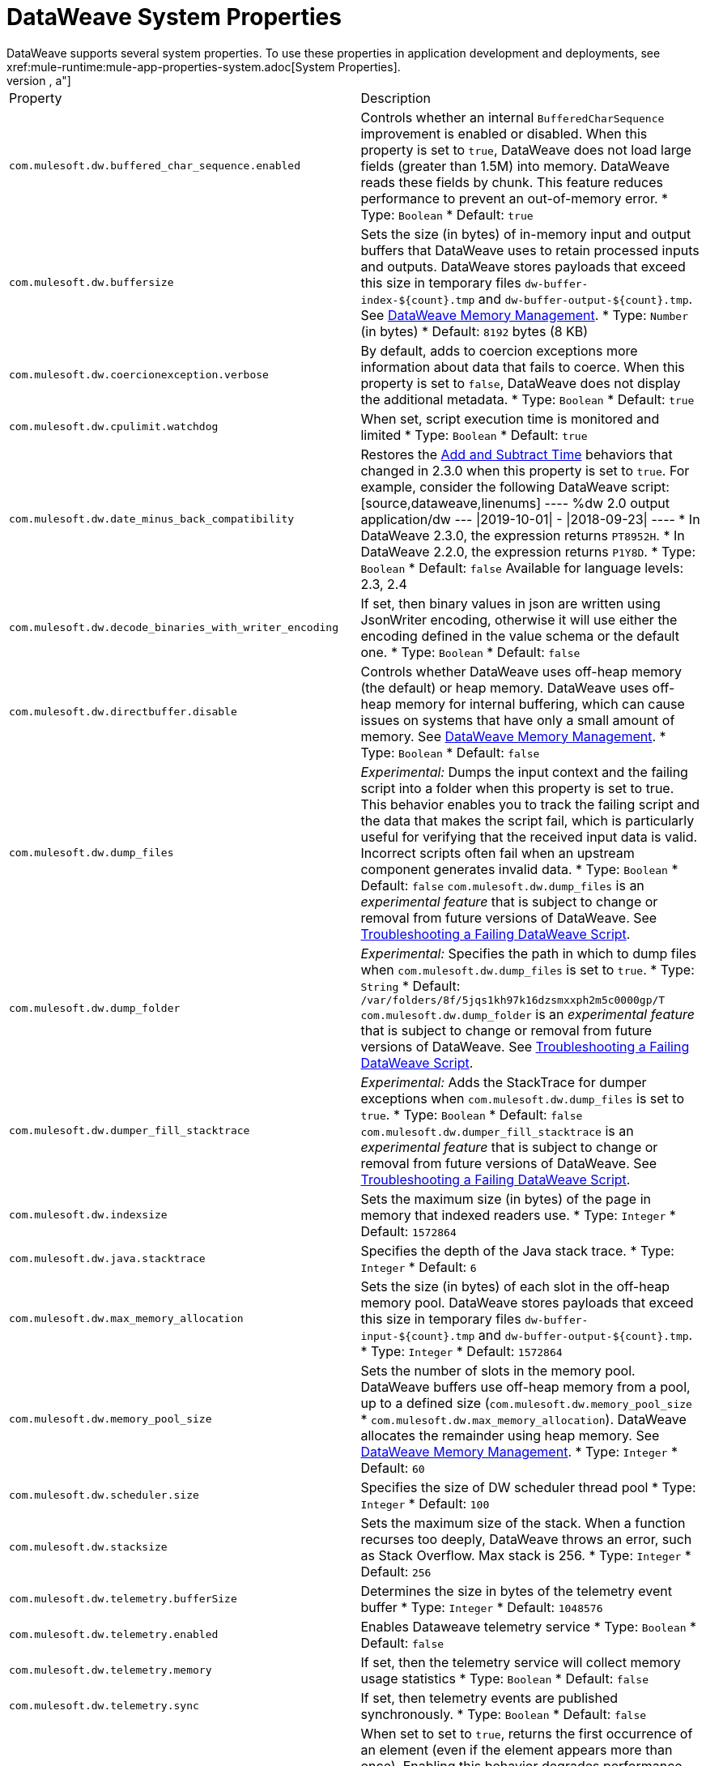 = DataWeave System Properties
DataWeave supports several system properties. To use these properties in application development and deployments, see xref:mule-runtime:mule-app-properties-system.adoc[System Properties].
[%header%autowidth.spread,cols=",a"]
|===
|Property |Description
//com.mulesoft.dw.buffered_char_sequence.enabled//
|`com.mulesoft.dw.buffered_char_sequence.enabled`|
Controls whether an internal `BufferedCharSequence` improvement is enabled or disabled. When this property is set to `true`, DataWeave does not load large fields (greater than 1.5M) into memory. DataWeave reads these fields by chunk. This feature reduces performance to prevent an out-of-memory error.
* Type: `Boolean`
* Default: `true`
//com.mulesoft.dw.buffersize//
|`com.mulesoft.dw.buffersize`|
Sets the size (in bytes) of in-memory input and output buffers that DataWeave uses to retain processed inputs and outputs. DataWeave stores payloads that exceed this size in temporary files `dw-buffer-index-${count}.tmp` and `dw-buffer-output-${count}.tmp`.
See xref:dataweave-memory-management.adoc[DataWeave Memory Management].
* Type: `Number` (in bytes)
* Default: `8192` bytes (8 KB)
//com.mulesoft.dw.coercionexception.verbose//
|`com.mulesoft.dw.coercionexception.verbose`|
By default, adds to coercion exceptions more information about data that fails to coerce. When this property is set to `false`, DataWeave does not display the additional metadata.
* Type: `Boolean`
* Default: `true`


//com.mulesoft.dw.cpulimit.watchdog//
|`com.mulesoft.dw.cpulimit.watchdog`|
When set, script execution time is monitored and limited
* Type: `Boolean`
* Default: `true`
//com.mulesoft.dw.date_minus_back_compatibility//
|`com.mulesoft.dw.date_minus_back_compatibility`|
Restores the xref:dataweave-cookbook-add-and-subtract-time.adoc[Add and Subtract Time] behaviors that changed in 2.3.0 when this property is set to `true`.
For example, consider the following DataWeave script:
[source,dataweave,linenums]
----
%dw 2.0
output application/dw
---
\|2019-10-01\| - \|2018-09-23\|
----
* In DataWeave 2.3.0, the expression returns `PT8952H`.
* In DataWeave 2.2.0, the expression returns `P1Y8D`.
* Type: `Boolean`
* Default: `false`
Available for language levels: 2.3, 2.4


//com.mulesoft.dw.decode_binaries_with_writer_encoding//
|`com.mulesoft.dw.decode_binaries_with_writer_encoding`|
If set, then binary values in json are written using JsonWriter encoding, otherwise it will use either the encoding defined in the value schema or the default one.
* Type: `Boolean`
* Default: `false`
//com.mulesoft.dw.directbuffer.disable//
|`com.mulesoft.dw.directbuffer.disable`|
Controls whether DataWeave uses off-heap memory (the default) or heap memory. DataWeave uses off-heap memory for internal buffering, which can cause issues on systems that have only a small amount of memory. See xref:dataweave-memory-management.adoc[DataWeave Memory Management].
* Type: `Boolean`
* Default: `false`
//com.mulesoft.dw.dump_files//
|`com.mulesoft.dw.dump_files`|
_Experimental:_ Dumps the input context and the failing script into a folder when this property is set to true. This behavior enables you to track the failing script and the data that makes the script fail, which is particularly useful for verifying that the received input data is valid. Incorrect scripts often fail when an upstream component generates invalid data.
* Type: `Boolean`
* Default: `false`
`com.mulesoft.dw.dump_files` is an _experimental feature_ that is subject to change or removal from future versions of DataWeave. See xref:dataweave-troubleshoot.adoc[Troubleshooting a Failing DataWeave Script].
//com.mulesoft.dw.dump_folder//
|`com.mulesoft.dw.dump_folder`|
_Experimental:_ Specifies the path in which to dump files when `com.mulesoft.dw.dump_files` is set to `true`.
* Type: `String`
* Default: `/var/folders/8f/5jqs1kh97k16dzsmxxph2m5c0000gp/T`
`com.mulesoft.dw.dump_folder` is an _experimental feature_ that is subject to change or removal from future versions of DataWeave. See xref:dataweave-troubleshoot.adoc[Troubleshooting a Failing DataWeave Script].
//com.mulesoft.dw.dumper_fill_stacktrace//
|`com.mulesoft.dw.dumper_fill_stacktrace`|
_Experimental:_ Adds the StackTrace for dumper exceptions when `com.mulesoft.dw.dump_files` is set to `true`.
* Type: `Boolean`
* Default: `false`
`com.mulesoft.dw.dumper_fill_stacktrace` is an _experimental feature_ that is subject to change or removal from future versions of DataWeave. See xref:dataweave-troubleshoot.adoc[Troubleshooting a Failing DataWeave Script].
//com.mulesoft.dw.indexsize//
|`com.mulesoft.dw.indexsize`|
Sets the maximum size (in bytes) of the page in memory that indexed readers use.
* Type: `Integer`
* Default: `1572864`
//com.mulesoft.dw.java.stacktrace//
|`com.mulesoft.dw.java.stacktrace`|
Specifies the depth of the Java stack trace.
* Type: `Integer`
* Default: `6`
//com.mulesoft.dw.max_memory_allocation//
|`com.mulesoft.dw.max_memory_allocation`|
Sets the size (in bytes) of each slot in the off-heap memory pool. DataWeave stores payloads that exceed this size in temporary files `dw-buffer-input-${count}.tmp` and `dw-buffer-output-${count}.tmp`.
* Type: `Integer`
* Default: `1572864`
//com.mulesoft.dw.memory_pool_size//
|`com.mulesoft.dw.memory_pool_size`|
Sets the number of slots in the memory pool. DataWeave buffers use off-heap memory from a pool, up to a defined size (`com.mulesoft.dw.memory_pool_size` * `com.mulesoft.dw.max_memory_allocation`). DataWeave allocates the remainder using heap memory. See xref:dataweave-memory-management.adoc[DataWeave Memory Management].
* Type: `Integer`
* Default: `60`
//com.mulesoft.dw.scheduler.size//
|`com.mulesoft.dw.scheduler.size`|
Specifies the size of DW scheduler thread pool
* Type: `Integer`
* Default: `100`
//com.mulesoft.dw.stacksize//
|`com.mulesoft.dw.stacksize`|
Sets the maximum size of the stack. When a function recurses too deeply, DataWeave throws an error, such as Stack Overflow. Max stack is 256.
* Type: `Integer`
* Default: `256`
//com.mulesoft.dw.telemetry.bufferSize//
|`com.mulesoft.dw.telemetry.bufferSize`|
Determines the size in bytes of the telemetry event buffer
* Type: `Integer`
* Default: `1048576`
//com.mulesoft.dw.telemetry.enabled//
|`com.mulesoft.dw.telemetry.enabled`|
Enables Dataweave telemetry service
* Type: `Boolean`
* Default: `false`
//com.mulesoft.dw.telemetry.memory//
|`com.mulesoft.dw.telemetry.memory`|
If set, then the telemetry service will collect memory usage statistics
* Type: `Boolean`
* Default: `false`
//com.mulesoft.dw.telemetry.sync//
|`com.mulesoft.dw.telemetry.sync`|
If set, then telemetry events are published synchronously.
* Type: `Boolean`
* Default: `false`
//com.mulesoft.dw.valueSelector.selectsAlwaysFirst//
|`com.mulesoft.dw.valueSelector.selectsAlwaysFirst`|
When set to set to `true`, returns the first occurrence of an element (even if the element appears more than once). Enabling this behavior degrades performance.
The following example illustrates the behavior that is controlled by this property. (Assume that the DataWeave script acts on the XML input.)
.XML input:
[source,xml,linenums]
----
<root>
  <users>
     <user>
       <lname>chibana</lname>
       <name>Shoki</name>
     </user>
     <user>
       <name>Shoki</name>
       <name>Tomo</name>
     </user>
  </users>
</root>
----
.DataWeave script:
[source,xml,linenums]
----
%dw 2.0
output application/json
---
{
    shokis: payload.root.users.*user map $.name
}
----
* If `com.mulesoft.dw.valueSelector.selectsAlwaysFirst` is set to `true`, the script returns the following output:
+
[source,json,linenums]
----
{
  "shokis": [
    "Shoki",
    "Shoki"
  ]
}
----
* If `com.mulesoft.dw.valueSelector.selectsAlwaysFirst` is set to `false`, the script returns the following output:
+
[source,json,linenums]
----
{
  "shokis": [
    "Shoki",
    "Tomo"
  ]
}
----
* Type: `Boolean`
* Default: `false`
Available for language levels: 2.3, 2.4
//com.mulesoft.dw.workingdirectory.base//
|`com.mulesoft.dw.workingdirectory.base`|
Specifies the base directory in which temporary files will be written
* Type: `String`
* Default: `/var/folders/8f/5jqs1kh97k16dzsmxxph2m5c0000gp/T/`
//com.mulesoft.dw.workingdirectory.delete_sync//
|`com.mulesoft.dw.workingdirectory.delete_sync`|
If set, file deletion is done synchronously
* Type: `Boolean`
* Default: `false`
//com.mulesoft.dw.workingdirectory.max_output_buffer_size//
|`com.mulesoft.dw.workingdirectory.max_output_buffer_size`|
Specifies the maximum size of a file to be written in bytes
* Type: `Long`
* Default: `-1`
//com.mulesoft.dw.workingdirectory.tracking//
|`com.mulesoft.dw.workingdirectory.tracking`|
If set, then each script generates tmp files in their own directory
* Type: `Boolean`
* Default: `false`
//com.mulesoft.dw.xml_reader.honourMixedContentStructure//
|`com.mulesoft.dw.xml_reader.honourMixedContentStructure`|
When this property is set to `true`, DataWeaves honour mixed content structure instead of grouping text mixed content in a single text field.
* Type: `Boolean`
* Default: `false`
Available for language levels: 2.4
//com.mulesoft.dw.xml_reader.parseDtd//
|`com.mulesoft.dw.xml_reader.parseDtd`|
When this property is set to `true`, DataWeave parses a doctype declaration.
* Type: `Boolean`
* Default: `false`
Available for language levels: 2.5
//mule.dw.remove_shadowed_implicit_inputs//
|`mule.dw.remove_shadowed_implicit_inputs`|
When enabled, DataWeave will remove implicit inputs when a variable with the same name is declared at the root level.
* Type: `Boolean`
* Default: `true`
|===
